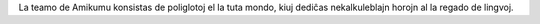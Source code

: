 La teamo de Amikumu konsistas de poliglotoj el la tuta mondo, kiuj dediĉas nekalkuleblajn horojn al la regado de lingvoj.
